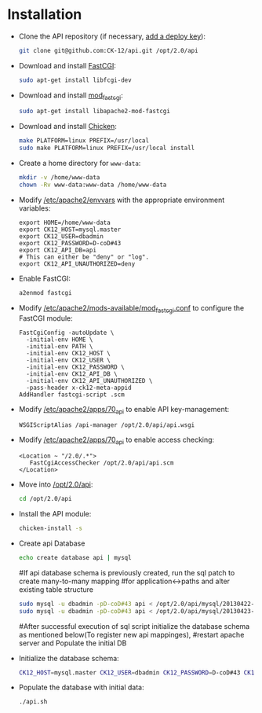 * Installation
  - Clone the API repository (if necessary, [[https://help.github.com/articles/managing-deploy-keys][add a deploy key]]):
    #+BEGIN_SRC sh
      git clone git@github.com:CK-12/api.git /opt/2.0/api
    #+END_SRC
  - Download and install [[http://www.fastcgi.com/dist/fcgi-2.4.1-SNAP-0910052249.tar.gz][FastCGI]]:
    #+BEGIN_SRC sh
      sudo apt-get install libfcgi-dev
    #+END_SRC
  - Download and install [[http://www.fastcgi.com/dist/mod_fastcgi-SNAP-0910052141.tar.gz][mod_fastcgi]]:
    #+BEGIN_SRC sh
      sudo apt-get install libapache2-mod-fastcgi
    #+END_SRC
  - Download and install [[http://code.call-cc.org/releases/4.8.0/chicken-4.8.0.1.tar.gz][Chicken]]:
    #+BEGIN_SRC sh
      make PLATFORM=linux PREFIX=/usr/local
      sudo make PLATFORM=linux PREFIX=/usr/local install
    #+END_SRC
  - Create a home directory for =www-data=:
    #+BEGIN_SRC sh
      mkdir -v /home/www-data
      chown -Rv www-data:www-data /home/www-data
    #+END_SRC
  - Modify [[file:/etc/apache2/envvars][/etc/apache2/envvars]] with the appropriate
    environment variables:
    #+BEGIN_EXAMPLE
      export HOME=/home/www-data
      export CK12_HOST=mysql.master
      export CK12_USER=dbadmin
      export CK12_PASSWORD=D-coD#43
      export CK12_API_DB=api
      # This can either be "deny" or "log".
      export CK12_API_UNAUTHORIZED=deny
    #+END_EXAMPLE
  - Enable FastCGI:
    #+BEGIN_SRC sh
      a2enmod fastcgi
    #+END_SRC
  - Modify [[file:/etc/apache2/mods-available/mod_fastcgi.conf][/etc/apache2/mods-available/mod_fastcgi.conf]] to configure the
    FastCGI module:
    #+BEGIN_EXAMPLE
      FastCgiConfig -autoUpdate \
        -initial-env HOME \
        -initial-env PATH \
        -initial-env CK12_HOST \
        -initial-env CK12_USER \
        -initial-env CK12_PASSWORD \
        -initial-env CK12_API_DB \
        -initial-env CK12_API_UNAUTHORIZED \
        -pass-header x-ck12-meta-appid
      AddHandler fastcgi-script .scm
    #+END_EXAMPLE
  - Modify [[file:/etc/apache2/apps/70_api][/etc/apache2/apps/70_api]] to enable API key-management:
    #+BEGIN_EXAMPLE
      WSGIScriptAlias /api-manager /opt/2.0/api/api.wsgi
    #+END_EXAMPLE
  - Modify [[file:/etc/apache2/apps/70_api][/etc/apache2/apps/70_api]] to enable access checking:
    #+BEGIN_EXAMPLE
      <Location ~ "/2.0/.*">
         FastCgiAccessChecker /opt/2.0/api/api.scm
      </Location>
    #+END_EXAMPLE
  - Move into [[file:/opt/2.0/api][/opt/2.0/api]]:
    #+BEGIN_SRC sh
      cd /opt/2.0/api
    #+END_SRC
  - Install the API module:
    #+BEGIN_SRC sh
      chicken-install -s
    #+END_SRC
  - Create api Database
    #+BEGIN_SRC sh
      echo create database api | mysql
    #+END_SRC
    #If api database schema is previously created, run the sql patch to create many-to-many mapping 
    #for application<->paths and alter existing table structure
    # [[file:/opt/2.0/api/mysql/20130422-api.sql] [[file:/opt/2.0/api/mysql/20130423-api.sql]
    #+BEGIN_SRC sh
      sudo mysql -u dbadmin -pD-coD#43 api < /opt/2.0/api/mysql/20130422-api.sql
      sudo mysql -u dbadmin -pD-coD#43 api < /opt/2.0/api/mysql/20130423-api.sql
    #+END_SRC
    #After successful execution of sql script initialize the database schema as mentioned below(To register new api mappinges),
    #restart apache server and Populate the initial DB
  - Initialize the database schema:
    #+BEGIN_SRC sh
      CK12_HOST=mysql.master CK12_USER=dbadmin CK12_PASSWORD=D-coD#43 CK12_API_DB=api ./api.py
    #+END_SRC
  - Populate the database with initial data:
    #+BEGIN_SRC sh
      ./api.sh
    #+END_SRC
